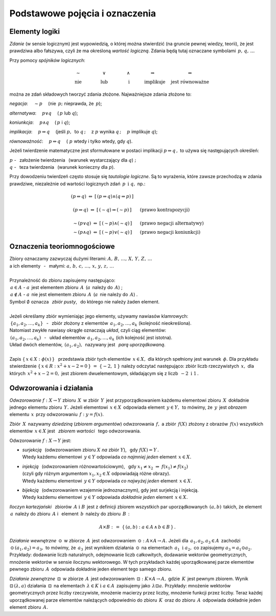 
Podstawowe pojęcia i oznaczenia
-------------------------------

Elementy logiki
~~~~~~~~~~~~~~~

*Zdanie* (w sensie logicznym) jest wypowiedzią, o której można stwierdzić
(na gruncie pewnej wiedzy, teorii), że jest prawdziwa albo fałszywa,
czyli że ma określoną *wartość logiczną*.
Zdania będą tutaj oznaczane symbolami :math:`\,p,\,q,\,\dots`

Przy pomocy *spójników logicznych*:

.. math::
   
   \begin{array}{ccccc}
   \qquad\sim\qquad & \qquad\lor\qquad & \qquad\land\qquad & 
   \quad\Rightarrow\qquad & \Leftrightarrow \\
   \qquad\text{nie}\qquad & \qquad\text{lub}\qquad & \qquad\ \text{i}\qquad & 
   \quad\text{implikuje}\quad & \ \ \text{jest równoważne}
   \end{array}

można ze zdań składowych tworzyć zdania złożone. 
Najważniejsze zdania złożone to:

*negacja*: :math:`\quad\sim p\quad` (nie :math:`\,p;\ ` 
nieprawda, że :math:`\,p`);

*alternatywa*: :math:`\quad p\lor q\quad` (:math:`\,p\ ` lub :math:`\ q`);

*koniunkcja*: :math:`\quad p\land q\quad` (:math:`\,p\ ` i :math:`\ q`);

*implikacja*: :math:`\quad p\Rightarrow q\quad` 
(jeśli :math:`\ p,\ \,\text{to}\ \ q\,;\quad` z :math:`\ p\ ` 
wynika :math:`\ q\,;\quad`
:math:`\ p\ ` implikuje :math:`\ q`);

*równoważność*: :math:`\quad p\Leftrightarrow q\quad` 
(:math:`\ p\ ` wtedy i tylko wtedy, gdy :math:`\ q`).

Jeżeli twierdzenie matematyczne jest sformułowane w postaci implikacji 
:math:`\ p\Rightarrow q\,,\ ` 
to używa się następujących określeń:

:math:`\ p\ ` - :math:`\,` założenie twierdzenia :math:`\,` 
(warunek wystarczający dla :math:`\ q`) :math:`;\ \ \\`
:math:`\ q\ ` - :math:`\,` teza twierdzenia :math:`\,`
(warunek konieczny dla :math:`\ p`).

.. W równoważności :math:`\,p\Leftrightarrow q,\ \,p\ `
   jest warunkiem koniecznym i wystarczającym dla :math:`\,q\,` i vice versa.

Przy dowodzeniu twierdzeń często stosuje się *tautologie logiczne*.
Są to wyrażenia, które zawsze przechodzą w zdania prawdziwe, niezależnie od 
wartości logicznych zdań :math:`\,p\ \,\text{i}\ \ q,\ \ ` np.:

.. math::
   
   \begin{array}{ccl}
   (p\Leftrightarrow q)\ \ \Leftrightarrow\ \ [\,(p\Rightarrow q)
   \land(q\Rightarrow p)\,] & &
   \\ \\
   (p\Rightarrow q)\ \Leftrightarrow\ [\,(\sim q)\Rightarrow (\sim p)\,] & 
   \quad & \text{(prawo kontrapozycji)}
   \\ \\
   \sim (p\lor q)\ \Leftrightarrow\ [\,(\sim p) \land (\sim q)\,] & 
   \quad & \text{(prawo negacji alternatywy)}
   \\
   \sim (p\land q)\ \Leftrightarrow\ [\,(\sim p) \lor (\sim q)\,] & 
   \quad & \text{(prawo negacji koniunkcji)}
   \end{array}
 
Oznaczenia teoriomnogościowe
~~~~~~~~~~~~~~~~~~~~~~~~~~~~

.. | Najbardziej podstawowe pojęcia matematyki to: :math:`\,`
   *zbiór*, *element zbioru*, *przynależność do zbioru*. :math:`\,`
   Uznajemy je za pierwotne i nie wymagające definiowania.
   |

| Zbiory oznaczamy zazwyczaj dużymi literami: 
  :math:`\ A,\,B,\,\dots,\,X,\,Y,\,Z,\,\dots`
| a ich elementy :math:`\,` - :math:`\,` małymi: 
  :math:`\ a,\,b,\,c,\,\dots,\,x,\,y,\,z,\,\dots`
|
| Przynależność do zbioru zapisujemy następująco:
| :math:`\,a\in A\ \ ` - :math:`\ \ a\,` jest elementem zbioru :math:`\,A\,` 
  (:math:`a\,` należy do :math:`\,A`) ;
| :math:`\,a\notin A\ \ ` - :math:`\ \ a\,` 
  nie jest elementem zbioru :math:`\,A\,` 
  (:math:`a\,` nie należy do :math:`\,A`) .
| Symbol :math:`\ \emptyset\ ` oznacza :math:`\,` *zbiór pusty*, :math:`\,` 
  do którego nie należy żaden element.
|
| Jeżeli określamy zbiór wymieniając jego elementy, używamy nawiasów klamrowych:
| :math:`\,\{a_1,a_2,\dots,a_k\}` :math:`\,` - :math:`\,` 
  zbiór złożony z elementów :math:`\,a_1,a_2,\dots,a_k\ ` 
  (kolejność nieokreślona).
| Natomiast zwykłe nawiasy okrągłe oznaczają *układ*, czyli ciąg elementów:
| :math:`\,(a_1,a_2,\dots,a_k)` :math:`\,` - :math:`\,` 
  układ elementów :math:`\,a_1,a_2,\dots,a_k\ ` (ich kolejność jest istotna).
| Układ dwóch elementów, :math:`\,(a_1,a_2),\,` nazywany jest :math:`\,` 
  *parą uporządkowaną*. 
|
| Zapis :math:`\ \{\,x\in X:\ \phi(x)\,\}\ \,` przedstawia zbiór tych elementów 
  :math:`\,x\in X,\ `
  dla których spełniony jest warunek :math:`\,\phi.\ ` 
  Dla przykładu stwierdzenie 
  :math:`\ \{\,x\in R:\ x^2+x-2=0\,\}\ =\ \{-2,\,1\,\}\ `
  należy odczytać następująco: zbiór liczb rzeczywistych :math:`\,x,\ ` 
  dla których :math:`\,x^2+x-2=0,\ ` jest zbiorem dwuelementowym, 
  składającym się z liczb :math:`\,-2\ \ \text{i}\ \ 1\,.`

Odwzorowania i działania
~~~~~~~~~~~~~~~~~~~~~~~~

*Odwzorowanie* :math:`\ f: X\to Y\ ` zbioru :math:`\,X\,` w zbiór :math:`\,Y\,`
jest przyporządkowaniem każdemu elementowi zbioru :math:`\,X\,` 
dokładnie jednego elementu zbioru :math:`\,Y.\ `
Jeżeli elementowi :math:`\,x\in X\,` odpowiada element :math:`\,y\in Y,\,`
to mówimy, że :math:`\,y\,` jest *obrazem* elementu :math:`\,x\,` 
przy odwzorowaniu :math:`\,f:\ \ y=f(x).`

Zbiór :math:`\,X\,` nazywamy *dziedziną* (*zbiorem argumentów*) 
odwzorowania :math:`\,f,\ `
a zbiór :math:`\,f(X)\ ` złożony z obrazów :math:`\,f(x)\ ` 
wszystkich elementów :math:`\,x\in X\ `
jest :math:`\,` *zbiorem wartości* :math:`\,` tego odwzorowania.

Odwzorowanie :math:`\ f: X\to Y\ ` jest:

* | *surjekcją* :math:`\,` (odwzorowaniem zbioru :math:`\ X\ ` 
    *na* zbiór :math:`\ Y`), :math:`\,`
    gdy :math:`\ f(X)=Y\,.\ `
  | Wtedy każdemu elementowi :math:`\,y\in Y\ ` 
    odpowiada *co najmniej jeden* element :math:`\,x\in X.`

* | *injekcją* :math:`\,` (odwzorowaniem różnowartościowym), :math:`\,` 
     gdy :math:`\ \ x_1\neq x_2\ \Rightarrow\ f(x_1)\neq f(x_2)\ `
  | (czyli gdy różnym argumentom :math:`\ x_1,x_2\in X\ ` 
    odpowiadają różne obrazy).
  | Wtedy każdemu elementowi :math:`\,y\in Y\ ` 
    odpowiada *co najwyżej jeden* element :math:`\,x\in X.`

* | *bijekcją* :math:`\,` (odwzorowaniem wzajemnie jednoznacznym), 
    gdy jest surjekcją i injekcją. 
  | Wtedy każdemu elementowi :math:`\,y\in Y\ ` 
    odpowiada *dokładnie jeden* element :math:`\,x\in X.`

*Iloczyn kartezjański* :math:`\,` zbiorów :math:`\,A\ \ \text{i}\ \ B\,` 
jest z definicji zbiorem wszystkich par uporządkowanych 
:math:`\,(a,b)\,` takich, że element :math:`\,a\,` należy do zbioru 
:math:`\,A\ ` i :math:`\,` element :math:`\,b\,` 
należy do zbioru :math:`\,B\,` :

.. math::
   
   A\times B\ :\,=\ \{\,(a,b):\ a\in A \,\land\, b\in B\,\}\,.

*Działanie wewnętrzne* :math:`\,\odot\,` w zbiorze :math:`\,A\,` 
jest odwzorowaniem :math:`\,\odot: A\times A\to A.\ `
Jeżeli dla :math:`\,a_1,a_2,a_3\in A\,` 
zachodzi :math:`\,\odot\,(a_1,a_2)=a_3,\ `
to mówimy, że :math:`\,a_3\,` jest wynikiem działania :math:`\,\odot\,` 
na elementach :math:`\,a_1\ \ \text{i}\ \ a_2,\ ` 
co zapisujemy :math:`\ a_3=a_1\odot a_2.\ `
Przykłady: dodawanie liczb naturalnych, odejmowanie liczb całkowitych, dodawanie 
wektorów geometrycznych, mnożenie wektorów w sensie iloczynu wektorowego. 
W tych przykładach każdej uporządkowanej parze elementów pewnego zbioru 
:math:`\,A\,` odpowiada dokładnie jeden element tego samego zbioru.

*Działanie zewnętrzne* :math:`\,\boxdot\,` w zbiorze :math:`\,A\,` 
jest odwzorowaniem :math:`\,\boxdot: K\times A\to A,\ ` 
gdzie :math:`\,K\,` jest pewnym zbiorem.
Wynik :math:`\ \boxdot\,(\lambda,a)\ ` działania :math:`\,\boxdot\,` 
na elementach :math:`\,\lambda\in K\ \ \text{i}\ \ a\in A\,` 
zapisujemy jako :math:`\,\lambda\boxdot a.\ `
Przykłady: mnożenie wektorów geometrycznych przez liczby rzeczywiste, 
mnożenie macierzy przez liczby, mnożenie funkcji przez liczby.
Teraz każdej uporządkowanej parze elementów należących odpowiednio do zbioru 
:math:`\,K\,` oraz do zbioru :math:`\,A\,` odpowiada dokładnie jeden element 
zbioru :math:`\,A.`

